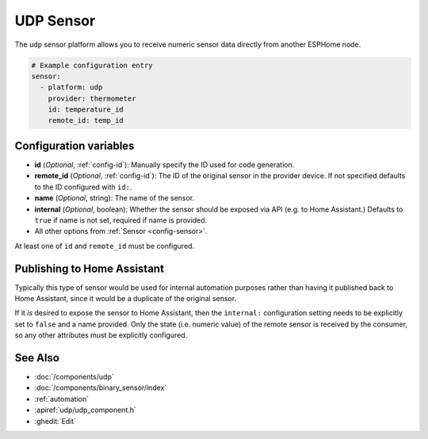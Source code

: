 UDP Sensor
==========

.. seo::
    :description: Instructions for setting up a UDP sensor.
    :image: udp.svg

The ``udp`` sensor platform allows you to receive numeric sensor data directly from another ESPHome node.

.. code-block:: yaml

    # Example configuration entry
    sensor:
      - platform: udp
        provider: thermometer
        id: temperature_id
        remote_id: temp_id

Configuration variables
-----------------------

-  **id** (*Optional*, :ref:`config-id`): Manually specify the ID used for code generation.
-  **remote_id** (*Optional*, :ref:`config-id`): The ID of the original sensor in the provider device. If not specified defaults to the ID configured with ``id:``.
-  **name** (*Optional*, string): The name of the sensor.
-  **internal** (*Optional*, boolean): Whether the sensor should be exposed via API (e.g. to Home Assistant.) Defaults to ``true`` if name is not set, required if name is provided.
-  All other options from :ref:`Sensor <config-sensor>`.

At least one of ``id`` and ``remote_id`` must be configured. 

Publishing to Home Assistant
----------------------------

Typically this type of sensor would be used for internal automation purposes rather than having it published back to
Home Assistant, since it would be a duplicate of the original sensor.

If it *is* desired to expose the sensor to Home Assistant, then the ``internal:`` configuration setting needs to be explicitly
set to ``false`` and a name provided.
Only the state (i.e. numeric value) of the remote sensor is received by the consumer, so any other attributes must be explicitly
configured.

See Also
--------

- :doc:`/components/udp`
- :doc:`/components/binary_sensor/index`
- :ref:`automation`
- :apiref:`udp/udp_component.h`
- :ghedit:`Edit`
